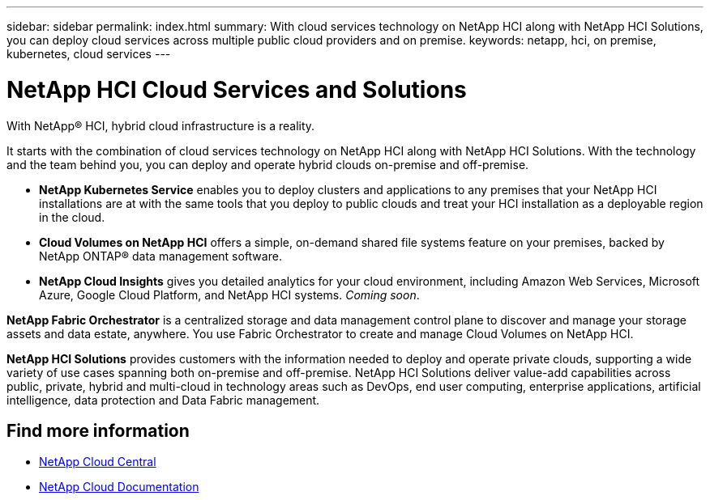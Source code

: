---
sidebar: sidebar
permalink: index.html
summary: With cloud services technology on NetApp HCI along with NetApp HCI Solutions, you can deploy cloud services across multiple public cloud providers and on premise.
keywords: netapp, hci, on premise, kubernetes, cloud services
---

= NetApp HCI Cloud Services and Solutions
:hardbreaks:
:nofooter:
:icons: font
:linkattrs:
:imagesdir: ./media/

[.lead]

With NetApp® HCI, hybrid cloud infrastructure is a reality.


It starts with the combination of cloud services technology on NetApp HCI along with NetApp HCI Solutions. With the technology and the team behind you, you can deploy and operate hybrid clouds on-premise and off-premise.

* *NetApp Kubernetes Service* enables you to deploy clusters and applications to any premises that your NetApp HCI installations are at with the same tools that you deploy to public clouds and treat your HCI installation as a deployable region in the cloud.

*	*Cloud Volumes on NetApp HCI* offers a simple, on-demand shared file systems feature on your premises, backed by NetApp ONTAP® data management software.

* *NetApp Cloud Insights* gives you detailed analytics for your cloud environment, including Amazon Web Services, Microsoft Azure, Google Cloud Platform, and NetApp HCI systems. _Coming soon_.

*NetApp Fabric Orchestrator* is a centralized storage and data management control plane to discover and manage your storage assets and data estate, anywhere. You use Fabric Orchestrator to create and manage Cloud Volumes on NetApp HCI.

*NetApp HCI Solutions* provides customers with the information needed to deploy and operate private clouds, supporting a wide variety of use cases spanning both on-premise and off-premise.  NetApp HCI Solutions deliver value-add capabilities across public, private, hybrid and multi-cloud in technology areas such as DevOps, end user computing, enterprise applications, artificial intelligence, data protection and Data Fabric management.


[discrete]
== Find more information
* https://cloud.netapp.com/home[NetApp Cloud Central^]
* https://docs.netapp.com/us-en/cloud/[NetApp Cloud Documentation^]
